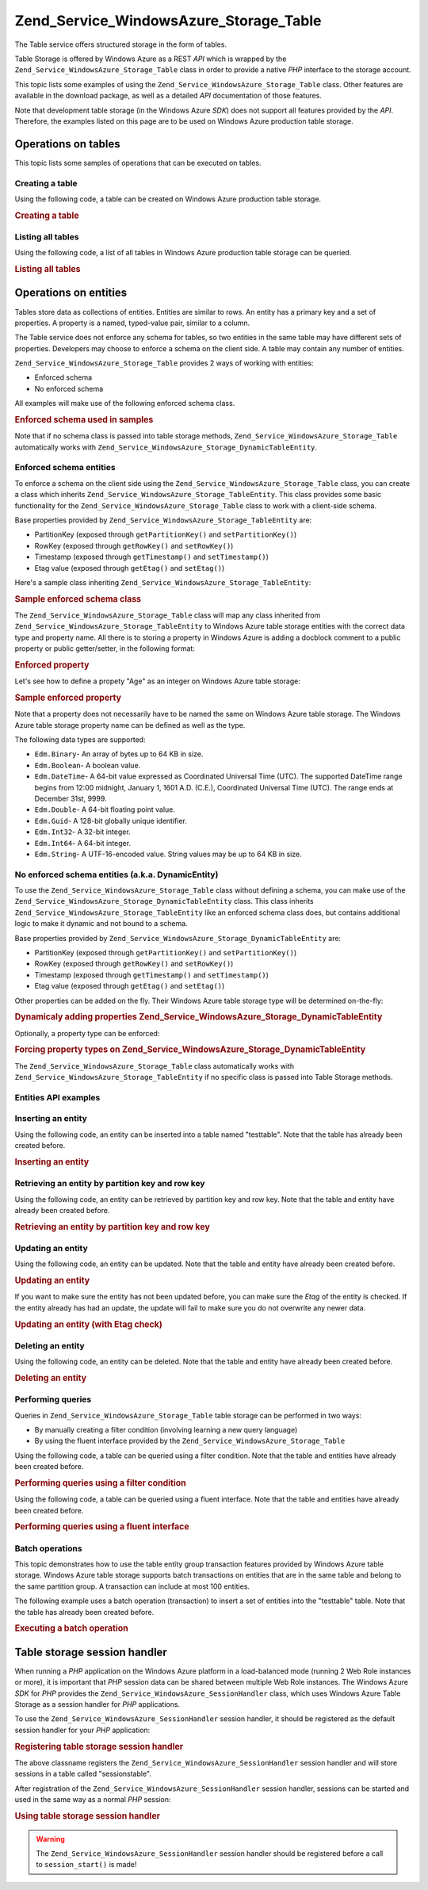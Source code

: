 .. _zend.service.windowsazure.storage.table:

Zend_Service_WindowsAzure_Storage_Table
=======================================

The Table service offers structured storage in the form of tables.

Table Storage is offered by Windows Azure as a REST *API* which is wrapped by the ``Zend_Service_WindowsAzure_Storage_Table`` class in order to provide a native *PHP* interface to the storage account.

This topic lists some examples of using the ``Zend_Service_WindowsAzure_Storage_Table`` class. Other features are available in the download package, as well as a detailed *API* documentation of those features.

Note that development table storage (in the Windows Azure *SDK*) does not support all features provided by the *API*. Therefore, the examples listed on this page are to be used on Windows Azure production table storage.

.. _zend.service.windowsazure.storage.table.api:

Operations on tables
--------------------

This topic lists some samples of operations that can be executed on tables.

.. _zend.service.windowsazure.storage.table.api.create:

Creating a table
^^^^^^^^^^^^^^^^

Using the following code, a table can be created on Windows Azure production table storage.

.. _zend.service.windowsazure.storage.table.api.create.example:

.. rubric:: Creating a table

.. code-block:: php
   :linenos:

   $storageClient = new Zend_Service_WindowsAzure_Storage_Table(
       'table.core.windows.net', 'myaccount', 'myauthkey'
   );
   $result = $storageClient->createTable('testtable');

   echo 'New table name is: ' . $result->Name;

.. _zend.service.windowsazure.storage.table.api.list:

Listing all tables
^^^^^^^^^^^^^^^^^^

Using the following code, a list of all tables in Windows Azure production table storage can be queried.

.. _zend.service.windowsazure.storage.table.api.list.example:

.. rubric:: Listing all tables

.. code-block:: php
   :linenos:

   $storageClient = new Zend_Service_WindowsAzure_Storage_Table(
       'table.core.windows.net', 'myaccount', 'myauthkey'
   );
   $result = $storageClient->listTables();
   foreach ($result as $table) {
       echo 'Table name is: ' . $table->Name . "\r\n";
   }

.. _zend.service.windowsazure.storage.table.entities:

Operations on entities
----------------------

Tables store data as collections of entities. Entities are similar to rows. An entity has a primary key and a set of properties. A property is a named, typed-value pair, similar to a column.

The Table service does not enforce any schema for tables, so two entities in the same table may have different sets of properties. Developers may choose to enforce a schema on the client side. A table may contain any number of entities.

``Zend_Service_WindowsAzure_Storage_Table`` provides 2 ways of working with entities:

- Enforced schema

- No enforced schema

All examples will make use of the following enforced schema class.

.. _zend.service.windowsazure.storage.table.entities.schema:

.. rubric:: Enforced schema used in samples

.. code-block:: php
   :linenos:

   class SampleEntity extends Zend_Service_WindowsAzure_Storage_TableEntity
   {
       /**
       * @azure Name
       */
       public $Name;

       /**
       * @azure Age Edm.Int64
       */
       public $Age;

       /**
       * @azure Visible Edm.Boolean
       */
       public $Visible = false;
   }

Note that if no schema class is passed into table storage methods, ``Zend_Service_WindowsAzure_Storage_Table`` automatically works with ``Zend_Service_WindowsAzure_Storage_DynamicTableEntity``.

.. _zend.service.windowsazure.storage.table.entities.enforced:

Enforced schema entities
^^^^^^^^^^^^^^^^^^^^^^^^

To enforce a schema on the client side using the ``Zend_Service_WindowsAzure_Storage_Table`` class, you can create a class which inherits ``Zend_Service_WindowsAzure_Storage_TableEntity``. This class provides some basic functionality for the ``Zend_Service_WindowsAzure_Storage_Table`` class to work with a client-side schema.

Base properties provided by ``Zend_Service_WindowsAzure_Storage_TableEntity`` are:

- PartitionKey (exposed through ``getPartitionKey()`` and ``setPartitionKey()``)

- RowKey (exposed through ``getRowKey()`` and ``setRowKey()``)

- Timestamp (exposed through ``getTimestamp()`` and ``setTimestamp()``)

- Etag value (exposed through ``getEtag()`` and ``setEtag()``)

Here's a sample class inheriting ``Zend_Service_WindowsAzure_Storage_TableEntity``:

.. _zend.service.windowsazure.storage.table.entities.enforced.schema:

.. rubric:: Sample enforced schema class

.. code-block:: php
   :linenos:

   class SampleEntity extends Zend_Service_WindowsAzure_Storage_TableEntity
   {
       /**
        * @azure Name
        */
       public $Name;

       /**
        * @azure Age Edm.Int64
        */
       public $Age;

       /**
        * @azure Visible Edm.Boolean
        */
       public $Visible = false;
   }

The ``Zend_Service_WindowsAzure_Storage_Table`` class will map any class inherited from ``Zend_Service_WindowsAzure_Storage_TableEntity`` to Windows Azure table storage entities with the correct data type and property name. All there is to storing a property in Windows Azure is adding a docblock comment to a public property or public getter/setter, in the following format:

.. _zend.service.windowsazure.storage.table.entities.enforced.schema-property:

.. rubric:: Enforced property

.. code-block:: php
   :linenos:

   /**
    * @azure <property name in Windows Azure> <optional property type>
    */
   public $<property name in PHP>;

Let's see how to define a propety "Age" as an integer on Windows Azure table storage:

.. _zend.service.windowsazure.storage.table.entities.enforced.schema-property-sample:

.. rubric:: Sample enforced property

.. code-block:: php
   :linenos:

   /**
    * @azure Age Edm.Int64
    */
   public $Age;

Note that a property does not necessarily have to be named the same on Windows Azure table storage. The Windows Azure table storage property name can be defined as well as the type.

The following data types are supported:

- ``Edm.Binary``- An array of bytes up to 64 KB in size.

- ``Edm.Boolean``- A boolean value.

- ``Edm.DateTime``- A 64-bit value expressed as Coordinated Universal Time (UTC). The supported DateTime range begins from 12:00 midnight, January 1, 1601 A.D. (C.E.), Coordinated Universal Time (UTC). The range ends at December 31st, 9999.

- ``Edm.Double``- A 64-bit floating point value.

- ``Edm.Guid``- A 128-bit globally unique identifier.

- ``Edm.Int32``- A 32-bit integer.

- ``Edm.Int64``- A 64-bit integer.

- ``Edm.String``- A UTF-16-encoded value. String values may be up to 64 KB in size.

.. _zend.service.windowsazure.storage.table.entities.dynamic:

No enforced schema entities (a.k.a. DynamicEntity)
^^^^^^^^^^^^^^^^^^^^^^^^^^^^^^^^^^^^^^^^^^^^^^^^^^

To use the ``Zend_Service_WindowsAzure_Storage_Table`` class without defining a schema, you can make use of the ``Zend_Service_WindowsAzure_Storage_DynamicTableEntity`` class. This class inherits ``Zend_Service_WindowsAzure_Storage_TableEntity`` like an enforced schema class does, but contains additional logic to make it dynamic and not bound to a schema.

Base properties provided by ``Zend_Service_WindowsAzure_Storage_DynamicTableEntity`` are:

- PartitionKey (exposed through ``getPartitionKey()`` and ``setPartitionKey()``)

- RowKey (exposed through ``getRowKey()`` and ``setRowKey()``)

- Timestamp (exposed through ``getTimestamp()`` and ``setTimestamp()``)

- Etag value (exposed through ``getEtag()`` and ``setEtag()``)

Other properties can be added on the fly. Their Windows Azure table storage type will be determined on-the-fly:

.. _zend.service.windowsazure.storage.table.entities.dynamic.schema:

.. rubric:: Dynamicaly adding properties Zend_Service_WindowsAzure_Storage_DynamicTableEntity

.. code-block:: php
   :linenos:

   $target = new Zend_Service_WindowsAzure_Storage_DynamicTableEntity(
       'partition1', '000001'
   );
   $target->Name = 'Name'; // Will add property "Name" of type "Edm.String"
   $target->Age  = 25;     // Will add property "Age" of type "Edm.Int32"

Optionally, a property type can be enforced:

.. _zend.service.windowsazure.storage.table.entities.dynamic.schema-forcedproperties:

.. rubric:: Forcing property types on Zend_Service_WindowsAzure_Storage_DynamicTableEntity

.. code-block:: php
   :linenos:

   $target = new Zend_Service_WindowsAzure_Storage_DynamicTableEntity(
       'partition1', '000001'
   );
   $target->Name = 'Name'; // Will add property "Name" of type "Edm.String"
   $target->Age  = 25;     // Will add property "Age" of type "Edm.Int32"

   // Change type of property "Age" to "Edm.Int32":
   $target->setAzurePropertyType('Age', 'Edm.Int64');

The ``Zend_Service_WindowsAzure_Storage_Table`` class automatically works with ``Zend_Service_WindowsAzure_Storage_TableEntity`` if no specific class is passed into Table Storage methods.

.. _zend.service.windowsazure.storage.table.entities.api:

Entities API examples
^^^^^^^^^^^^^^^^^^^^^

.. _zend.service.windowsazure.storage.table.entities.api.insert:

Inserting an entity
^^^^^^^^^^^^^^^^^^^

Using the following code, an entity can be inserted into a table named "testtable". Note that the table has already been created before.

.. _zend.service.windowsazure.storage.table.api.entities.insert.example:

.. rubric:: Inserting an entity

.. code-block:: php
   :linenos:

   $entity = new SampleEntity ('partition1', 'row1');
   $entity->FullName = "Maarten";
   $entity->Age = 25;
   $entity->Visible = true;

   $storageClient = new Zend_Service_WindowsAzure_Storage_Table(
       'table.core.windows.net', 'myaccount', 'myauthkey'
   );
   $result = $storageClient->insertEntity('testtable', $entity);

   // Check the timestamp and etag of the newly inserted entity
   echo 'Timestamp: ' . $result->getTimestamp() . "\n";
   echo 'Etag: ' . $result->getEtag() . "\n";

.. _zend.service.windowsazure.storage.table.entities.api.retrieve-by-id:

Retrieving an entity by partition key and row key
^^^^^^^^^^^^^^^^^^^^^^^^^^^^^^^^^^^^^^^^^^^^^^^^^

Using the following code, an entity can be retrieved by partition key and row key. Note that the table and entity have already been created before.

.. _zend.service.windowsazure.storage.table.entities.api.retrieve-by-id.example:

.. rubric:: Retrieving an entity by partition key and row key

.. code-block:: php
   :linenos:

   $storageClient = new Zend_Service_WindowsAzure_Storage_Table(
       'table.core.windows.net', 'myaccount', 'myauthkey'
   );
   $entity= $storageClient->retrieveEntityById(
       'testtable', 'partition1', 'row1', 'SampleEntity'
   );

.. _zend.service.windowsazure.storage.table.entities.api.updating:

Updating an entity
^^^^^^^^^^^^^^^^^^

Using the following code, an entity can be updated. Note that the table and entity have already been created before.

.. _zend.service.windowsazure.storage.table.api.entities.updating.example:

.. rubric:: Updating an entity

.. code-block:: php
   :linenos:

   $storageClient = new Zend_Service_WindowsAzure_Storage_Table(
       'table.core.windows.net', 'myaccount', 'myauthkey'
   );
   $entity = $storageClient->retrieveEntityById(
       'testtable', 'partition1', 'row1', 'SampleEntity'
   );

   $entity->Name = 'New name';
   $result = $storageClient->updateEntity('testtable', $entity);

If you want to make sure the entity has not been updated before, you can make sure the *Etag* of the entity is checked. If the entity already has had an update, the update will fail to make sure you do not overwrite any newer data.

.. _zend.service.windowsazure.storage.table.entities.api.updating.example-etag:

.. rubric:: Updating an entity (with Etag check)

.. code-block:: php
   :linenos:

   $storageClient = new Zend_Service_WindowsAzure_Storage_Table(
       'table.core.windows.net', 'myaccount', 'myauthkey'
   );
   $entity = $storageClient->retrieveEntityById(
       'testtable', 'partition1', 'row1', 'SampleEntity'
   );

   $entity->Name = 'New name';

   // last parameter instructs the Etag check:
   $result = $storageClient->updateEntity('testtable', $entity, true);

.. _zend.service.windowsazure.storage.table.entities.api.delete:

Deleting an entity
^^^^^^^^^^^^^^^^^^

Using the following code, an entity can be deleted. Note that the table and entity have already been created before.

.. _zend.service.windowsazure.storage.table.entities.api.delete.example:

.. rubric:: Deleting an entity

.. code-block:: php
   :linenos:

   $storageClient = new Zend_Service_WindowsAzure_Storage_Table(
       'table.core.windows.net', 'myaccount', 'myauthkey'
   );
   $entity = $storageClient->retrieveEntityById(
       'testtable', 'partition1', 'row1', 'SampleEntity'
   );
   $result = $storageClient->deleteEntity('testtable', $entity);

.. _zend.service.windowsazure.storage.table.entities.querying:

Performing queries
^^^^^^^^^^^^^^^^^^

Queries in ``Zend_Service_WindowsAzure_Storage_Table`` table storage can be performed in two ways:

- By manually creating a filter condition (involving learning a new query language)

- By using the fluent interface provided by the ``Zend_Service_WindowsAzure_Storage_Table``

Using the following code, a table can be queried using a filter condition. Note that the table and entities have already been created before.

.. _zend.service.windowsazure.storage.table.entities.querying.query-filter:

.. rubric:: Performing queries using a filter condition

.. code-block:: php
   :linenos:

   $storageClient = new Zend_Service_WindowsAzure_Storage_Table(
       'table.core.windows.net', 'myaccount', 'myauthkey'
   );
   $entities = $storageClient->storageClient->retrieveEntities(
       'testtable',
       'Name eq \'Maarten\' and PartitionKey eq \'partition1\'',
       'SampleEntity'
   );

   foreach ($entities as $entity) {
       echo 'Name: ' . $entity->Name . "\n";
   }

Using the following code, a table can be queried using a fluent interface. Note that the table and entities have already been created before.

.. _zend.service.windowsazure.storage.table.api.entities.query-fluent:

.. rubric:: Performing queries using a fluent interface

.. code-block:: php
   :linenos:

   $storageClient = new Zend_Service_WindowsAzure_Storage_Table(
       'table.core.windows.net', 'myaccount', 'myauthkey'
   );
   $entities = $storageClient->storageClient->retrieveEntities(
       'testtable',
       $storageClient->select()
                     ->from($tableName)
                     ->where('Name eq ?', 'Maarten')
                     ->andWhere('PartitionKey eq ?', 'partition1'),
       'SampleEntity'
   );

   foreach ($entities as $entity) {
       echo 'Name: ' . $entity->Name . "\n";
   }

.. _zend.service.windowsazure.storage.table.entities.batch:

Batch operations
^^^^^^^^^^^^^^^^

This topic demonstrates how to use the table entity group transaction features provided by Windows Azure table storage. Windows Azure table storage supports batch transactions on entities that are in the same table and belong to the same partition group. A transaction can include at most 100 entities.

The following example uses a batch operation (transaction) to insert a set of entities into the "testtable" table. Note that the table has already been created before.

.. _zend.service.windowsazure.storage.table.api.batch:

.. rubric:: Executing a batch operation

.. code-block:: php
   :linenos:

   $storageClient = new Zend_Service_WindowsAzure_Storage_Table(
       'table.core.windows.net', 'myaccount', 'myauthkey'
   );

   // Start batch
   $batch = $storageClient->startBatch();

   // Insert entities in batch
   $entities = generateEntities();
   foreach ($entities as $entity) {
       $storageClient->insertEntity($tableName, $entity);
   }

   // Commit
   $batch->commit();

.. _zend.service.windowsazure.storage.table.sessionhandler:

Table storage session handler
-----------------------------

When running a *PHP* application on the Windows Azure platform in a load-balanced mode (running 2 Web Role instances or more), it is important that *PHP* session data can be shared between multiple Web Role instances. The Windows Azure *SDK* for *PHP* provides the ``Zend_Service_WindowsAzure_SessionHandler`` class, which uses Windows Azure Table Storage as a session handler for *PHP* applications.

To use the ``Zend_Service_WindowsAzure_SessionHandler`` session handler, it should be registered as the default session handler for your *PHP* application:

.. _zend.service.windowsazure.storage.table.api.sessionhandler-register:

.. rubric:: Registering table storage session handler

.. code-block:: php
   :linenos:

   $storageClient = new Zend_Service_WindowsAzure_Storage_Table(
       'table.core.windows.net', 'myaccount', 'myauthkey'
   );

   $sessionHandler = new Zend_Service_WindowsAzure_SessionHandler(
       $storageClient , 'sessionstable'
   );
   $sessionHandler->register();

The above classname registers the ``Zend_Service_WindowsAzure_SessionHandler`` session handler and will store sessions in a table called "sessionstable".

After registration of the ``Zend_Service_WindowsAzure_SessionHandler`` session handler, sessions can be started and used in the same way as a normal *PHP* session:

.. _zend.service.windowsazure.storage.table.api.sessionhandler-usage:

.. rubric:: Using table storage session handler

.. code-block:: php
   :linenos:

   $storageClient = new Zend_Service_WindowsAzure_Storage_Table(
       'table.core.windows.net', 'myaccount', 'myauthkey'
   );

   $sessionHandler = new Zend_Service_WindowsAzure_SessionHandler(
       $storageClient , 'sessionstable'
   );
   $sessionHandler->register();

   session_start();

   if (!isset($_SESSION['firstVisit'])) {
       $_SESSION['firstVisit'] = time();
   }

   // ...

.. warning::

   The ``Zend_Service_WindowsAzure_SessionHandler`` session handler should be registered before a call to ``session_start()`` is made!


